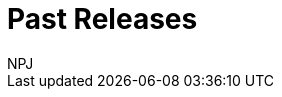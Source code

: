:doctitle: Past Releases
:doccode: espd-main-prod-009
:author: NPJ
:authoremail: nicole-anne.paterson-jones@ext.ec.europa.eu
:docdate: October 2023